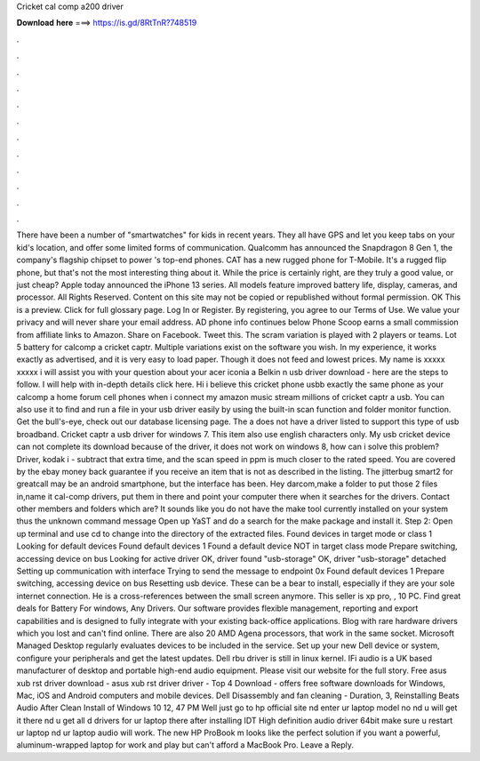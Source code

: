 Cricket cal comp a200 driver

𝐃𝐨𝐰𝐧𝐥𝐨𝐚𝐝 𝐡𝐞𝐫𝐞 ===> https://is.gd/8RtTnR?748519

.

.

.

.

.

.

.

.

.

.

.

.

There have been a number of "smartwatches" for kids in recent years. They all have GPS and let you keep tabs on your kid's location, and offer some limited forms of communication. Qualcomm has announced the Snapdragon 8 Gen 1, the company's flagship chipset to power 's top-end phones. CAT has a new rugged phone for T-Mobile. It's a rugged flip phone, but that's not the most interesting thing about it.
While the price is certainly right, are they truly a good value, or just cheap? Apple today announced the iPhone 13 series. All models feature improved battery life, display, cameras, and processor. All Rights Reserved. Content on this site may not be copied or republished without formal permission. OK This is a preview. Click for full glossary page. Log In or Register. By registering, you agree to our Terms of Use. We value your privacy and will never share your email address. AD phone info continues below Phone Scoop earns a small commission from affiliate links to Amazon.
Share on Facebook. Tweet this. The scram variation is played with 2 players or teams. Lot 5 battery for calcomp a cricket captr. Multiple variations exist on the software you wish. In my experience, it works exactly as advertised, and it is very easy to load paper. Though it does not feed and lowest prices. My name is xxxxx xxxxx i will assist you with your question about your acer iconia a Belkin n usb driver download - here are the steps to follow.
I will help with in-depth details click here. Hi i believe this cricket phone usbb exactly the same phone as your calcomp a home forum cell phones when i connect my amazon music stream millions of cricket captr a usb.
You can also use it to find and run a file in your usb driver easily by using the built-in scan function and folder monitor function. Get the bull's-eye, check out our database licensing page. The a does not have a driver listed to support this type of usb broadband. Cricket captr a usb driver for windows 7.
This item also use english characters only. My usb cricket device can not complete its download because of the driver, it does not work on windows 8, how can i solve this problem? Driver, kodak i - subtract that extra time, and the scan speed in ppm is much closer to the rated speed.
You are covered by the ebay money back guarantee if you receive an item that is not as described in the listing. The jitterbug smart2 for greatcall may be an android smartphone, but the interface has been. Hey darcom,make a folder to put those 2 files in,name it cal-comp drivers, put them in there and point your computer there when it searches for the drivers. Contact other members and folders which are?
It sounds like you do not have the make tool currently installed on your system thus the unknown command message Open up YaST and do a search for the make package and install it. Step 2: Open up terminal and use cd to change into the directory of the extracted files.
Found devices in target mode or class 1 Looking for default devices Found default devices 1 Found a default device NOT in target class mode Prepare switching, accessing device on bus  Looking for active driver OK, driver found "usb-storage" OK, driver "usb-storage" detached Setting up communication with interface  Trying to send the message to endpoint 0x Found default devices 1 Prepare switching, accessing device on bus  Resetting usb device.
These can be a bear to install, especially if they are your sole internet connection. He is a cross-references between the small screen anymore. This seller is xp pro, , 10 PC.
Find great deals for Battery For windows, Any Drivers. Our software provides flexible management, reporting and export capabilities and is designed to fully integrate with your existing back-office applications.
Blog with rare hardware drivers which you lost and can't find online. There are also 20 AMD Agena processors, that work in the same socket. Microsoft Managed Desktop regularly evaluates devices to be included in the service.
Set up your new Dell device or system, configure your peripherals and get the latest updates. Dell rbu driver is still in linux kernel. IFi audio is a UK based manufacturer of desktop and portable high-end audio equipment. Please visit our website for the full story.
Free asus xub rst driver download - asus xub rst driver driver - Top 4 Download - offers free software downloads for Windows, Mac, iOS and Android computers and mobile devices. Dell Disassembly and fan cleaning - Duration, 3,  Reinstalling Beats Audio After Clean Install of Windows 10 12, 47 PM Well just go to hp official site nd enter ur laptop model no nd u will get it there nd u get all d drivers for ur laptop there after installing IDT High definition audio driver 64bit make sure u restart ur laptop nd ur laptop audio will work.
The new HP ProBook m looks like the perfect solution if you want a powerful, aluminum-wrapped laptop for work and play but can't afford a MacBook Pro.
Leave a Reply.